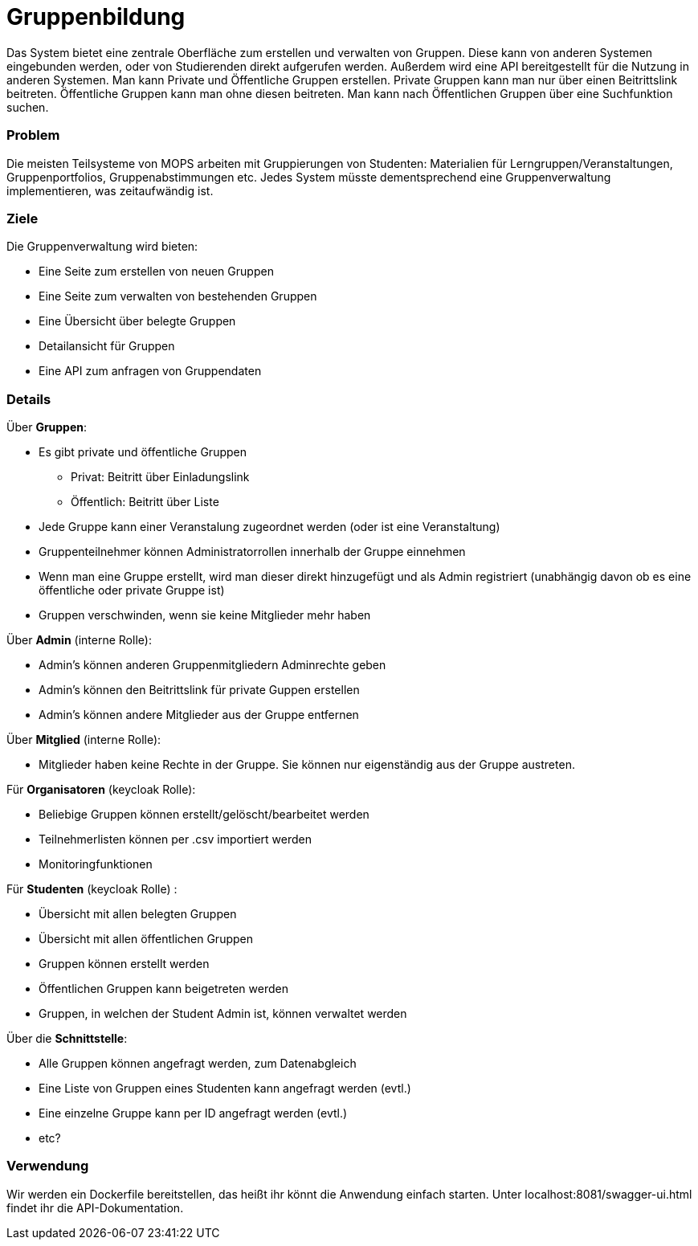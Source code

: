 = Gruppenbildung

Das System bietet eine zentrale Oberfläche zum erstellen und verwalten von Gruppen. Diese kann von anderen Systemen eingebunden werden, oder von Studierenden direkt aufgerufen werden. Außerdem wird eine API bereitgestellt für die Nutzung in anderen Systemen. Man kann Private und Öffentliche Gruppen erstellen. Private Gruppen kann man nur über einen Beitrittslink beitreten. Öffentliche Gruppen kann man ohne diesen beitreten. Man kann nach Öffentlichen Gruppen über eine Suchfunktion suchen.

=== Problem

Die meisten Teilsysteme von MOPS arbeiten mit Gruppierungen von Studenten: Materialien für Lerngruppen/Veranstaltungen, Gruppenportfolios, Gruppenabstimmungen etc. Jedes System müsste dementsprechend eine Gruppenverwaltung implementieren, was zeitaufwändig ist.

=== Ziele

Die Gruppenverwaltung wird bieten:

* Eine Seite zum erstellen von neuen Gruppen
* Eine Seite zum verwalten von bestehenden Gruppen
* Eine Übersicht über belegte Gruppen
* Detailansicht für Gruppen
* Eine API zum anfragen von Gruppendaten

=== Details

Über *Gruppen*:

* Es gibt private und öffentliche Gruppen
** Privat: Beitritt über Einladungslink
** Öffentlich: Beitritt über Liste
* Jede Gruppe kann einer Veranstalung zugeordnet werden (oder ist eine Veranstaltung)
* Gruppenteilnehmer können Administratorrollen innerhalb der Gruppe einnehmen
* Wenn man eine Gruppe erstellt, wird man dieser direkt hinzugefügt und als Admin registriert (unabhängig davon ob es eine öffentliche oder private Gruppe ist)
* Gruppen verschwinden, wenn sie keine Mitglieder mehr haben

Über *Admin* (interne Rolle):

* Admin's können anderen Gruppenmitgliedern Adminrechte geben
* Admin's können den Beitrittslink für private Guppen erstellen
* Admin's können andere Mitglieder aus der Gruppe entfernen

Über *Mitglied* (interne Rolle):

* Mitglieder haben keine Rechte in der Gruppe. Sie können nur eigenständig aus der Gruppe austreten.

Für *Organisatoren* (keycloak Rolle):

* Beliebige Gruppen können erstellt/gelöscht/bearbeitet werden
* Teilnehmerlisten können per .csv importiert werden
* Monitoringfunktionen

Für *Studenten* (keycloak Rolle) :

* Übersicht mit allen belegten Gruppen
* Übersicht mit allen öffentlichen Gruppen
* Gruppen können erstellt werden
* Öffentlichen Gruppen kann beigetreten werden
* Gruppen, in welchen der Student Admin ist, können verwaltet werden

Über die *Schnittstelle*:

* Alle Gruppen können angefragt werden, zum Datenabgleich
* Eine Liste von Gruppen eines Studenten kann angefragt werden (evtl.)
* Eine einzelne Gruppe kann per ID angefragt werden (evtl.)
* etc?

=== Verwendung

Wir werden ein Dockerfile bereitstellen, das heißt ihr könnt die Anwendung einfach starten.
Unter localhost:8081/swagger-ui.html findet ihr die API-Dokumentation.
